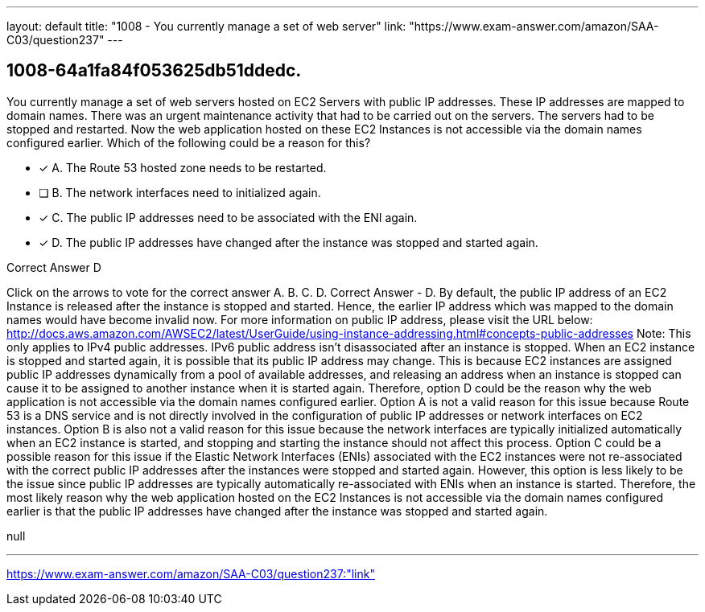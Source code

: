 ---
layout: default 
title: "1008 - You currently manage a set of web server"
link: "https://www.exam-answer.com/amazon/SAA-C03/question237"
---


[.question]
== 1008-64a1fa84f053625db51ddedc.


****

[.query]
--
You currently manage a set of web servers hosted on EC2 Servers with public IP addresses.
These IP addresses are mapped to domain names.
There was an urgent maintenance activity that had to be carried out on the servers.
The servers had to be stopped and restarted.
Now the web application hosted on these EC2 Instances is not accessible via the domain names configured earlier.
Which of the following could be a reason for this?


--

[.list]
--
* [*] A. The Route 53 hosted zone needs to be restarted.
* [ ] B. The network interfaces need to initialized again.
* [*] C. The public IP addresses need to be associated with the ENI again.
* [*] D. The public IP addresses have changed after the instance was stopped and started again.

--
****

[.answer]
Correct Answer  D

[.explanation]
--
Click on the arrows to vote for the correct answer
A.
B.
C.
D.
Correct Answer - D.
By default, the public IP address of an EC2 Instance is released after the instance is stopped and started.
Hence, the earlier IP address which was mapped to the domain names would have become invalid now.
For more information on public IP address, please visit the URL below:
http://docs.aws.amazon.com/AWSEC2/latest/UserGuide/using-instance-addressing.html#concepts-public-addresses
Note:
This only applies to IPv4 public addresses.
IPv6 public address isn't disassociated after an instance is stopped.
When an EC2 instance is stopped and started again, it is possible that its public IP address may change. This is because EC2 instances are assigned public IP addresses dynamically from a pool of available addresses, and releasing an address when an instance is stopped can cause it to be assigned to another instance when it is started again. Therefore, option D could be the reason why the web application is not accessible via the domain names configured earlier.
Option A is not a valid reason for this issue because Route 53 is a DNS service and is not directly involved in the configuration of public IP addresses or network interfaces on EC2 instances.
Option B is also not a valid reason for this issue because the network interfaces are typically initialized automatically when an EC2 instance is started, and stopping and starting the instance should not affect this process.
Option C could be a possible reason for this issue if the Elastic Network Interfaces (ENIs) associated with the EC2 instances were not re-associated with the correct public IP addresses after the instances were stopped and started again. However, this option is less likely to be the issue since public IP addresses are typically automatically re-associated with ENIs when an instance is started.
Therefore, the most likely reason why the web application hosted on the EC2 Instances is not accessible via the domain names configured earlier is that the public IP addresses have changed after the instance was stopped and started again.
--

[.ka]
null

'''



https://www.exam-answer.com/amazon/SAA-C03/question237:"link"


